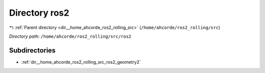 .. _dir__home_ahcorde_ros2_rolling_src_ros2:


Directory ros2
==============


|exhale_lsh| :ref:`Parent directory <dir__home_ahcorde_ros2_rolling_src>` (``/home/ahcorde/ros2_rolling/src``)

.. |exhale_lsh| unicode:: U+021B0 .. UPWARDS ARROW WITH TIP LEFTWARDS


*Directory path:* ``/home/ahcorde/ros2_rolling/src/ros2``

Subdirectories
--------------

- :ref:`dir__home_ahcorde_ros2_rolling_src_ros2_geometry2`




